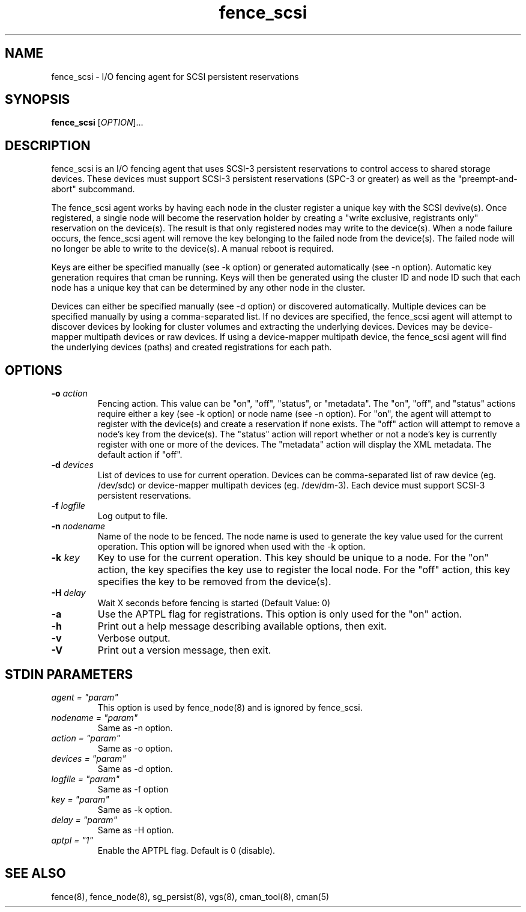 .TH fence_scsi 8

.SH NAME
fence_scsi - I/O fencing agent for SCSI persistent reservations

.SH SYNOPSIS
.B
fence_scsi
[\fIOPTION\fR]...

.SH DESCRIPTION
fence_scsi is an I/O fencing agent that uses SCSI-3 persistent
reservations to control access to shared storage devices. These
devices must support SCSI-3 persistent reservations (SPC-3 or greater)
as well as the "preempt-and-abort" subcommand.

The fence_scsi agent works by having each node in the cluster register
a unique key with the SCSI devive(s). Once registered, a single node
will become the reservation holder by creating a "write exclusive,
registrants only" reservation on the device(s). The result is that
only registered nodes may write to the device(s). When a node failure
occurs, the fence_scsi agent will remove the key belonging to the
failed node from the device(s). The failed node will no longer be able
to write to the device(s). A manual reboot is required.

Keys are either be specified manually (see -k option) or generated
automatically (see -n option). Automatic key generation requires that
cman be running. Keys will then be generated using the cluster ID and
node ID such that each node has a unique key that can be determined by
any other node in the cluster.

Devices can either be specified manually (see -d option) or discovered
automatically. Multiple devices can be specified manually by using a
comma-separated list. If no devices are specified, the fence_scsi
agent will attempt to discover devices by looking for cluster volumes
and extracting the underlying devices. Devices may be device-mapper
multipath devices or raw devices. If using a device-mapper multipath
device, the fence_scsi agent will find the underlying devices (paths)
and created registrations for each path.

.SH OPTIONS
.TP
\fB-o\fP \fIaction\fR
Fencing action. This value can be "on", "off", "status", or
"metadata". The "on", "off", and "status" actions require either a key
(see -k option) or node name (see -n option). For "on", the agent will
attempt to register with the device(s) and create a reservation if
none exists. The "off" action will attempt to remove a node's key from
the device(s). The "status" action will report whether or not a node's
key is currently register with one or more of the devices. The
"metadata" action will display the XML metadata. The default action if
"off".
.TP
\fB-d\fP \fIdevices\fR
List of devices to use for current operation. Devices can be
comma-separated list of raw device (eg. /dev/sdc) or device-mapper
multipath devices (eg. /dev/dm-3). Each device must support SCSI-3
persistent reservations.
.TP
\fB-f\fP \fIlogfile\fR
Log output to file.
.TP
\fB-n\fP \fInodename\fR
Name of the node to be fenced. The node name is used to generate the
key value used for the current operation. This option will be ignored
when used with the -k option.
.TP
\fB-k\fP \fIkey\fR
Key to use for the current operation. This key should be unique to a
node. For the "on" action, the key specifies the key use to register
the local node. For the "off" action, this key specifies the key to be
removed from the device(s).
.TP
\fB-H\fP \fIdelay\fR
Wait X seconds before fencing is started (Default Value: 0)

.TP
\fB-a\fP
Use the APTPL flag for registrations. This option is only used for the
"on" action.
.TP
\fB-h\fP
Print out a help message describing available options, then exit.
.TP
\fB-v\fP
Verbose output.
.TP
\fB-V\fP
Print out a version message, then exit.

.SH STDIN PARAMETERS
.TP
\fIagent = "param"\fR
This option is used by fence_node(8) and is ignored by fence_scsi.
.TP
\fInodename = "param"\fR
Same as -n option.
.TP
\fIaction = "param" \fR
Same as -o option.
.TP
\fIdevices = "param"\fR
Same as -d option.
.TP
\fIlogfile = "param"\fR
Same as -f option
.TP
\fIkey = "param"\fR
Same as -k option.
.TP
\fIdelay = "param"\fR
Same as -H option.
.TP
\fIaptpl = "1"
Enable the APTPL flag. Default is 0 (disable).

.SH SEE ALSO
fence(8), fence_node(8), sg_persist(8), vgs(8), cman_tool(8), cman(5)
